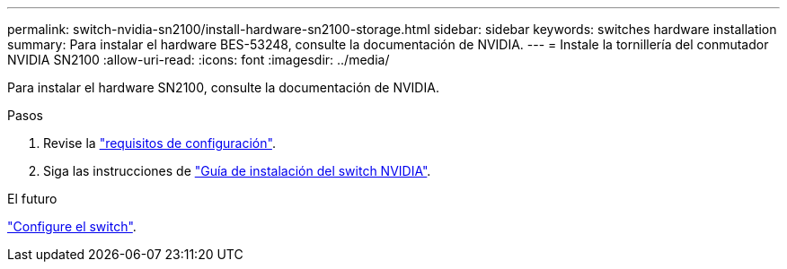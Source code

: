 ---
permalink: switch-nvidia-sn2100/install-hardware-sn2100-storage.html 
sidebar: sidebar 
keywords: switches hardware installation 
summary: Para instalar el hardware BES-53248, consulte la documentación de NVIDIA. 
---
= Instale la tornillería del conmutador NVIDIA SN2100
:allow-uri-read: 
:icons: font
:imagesdir: ../media/


[role="lead"]
Para instalar el hardware SN2100, consulte la documentación de NVIDIA.

.Pasos
. Revise la link:configure-reqs-sn2100-storage.html["requisitos de configuración"].
. Siga las instrucciones de https://docs.nvidia.com/networking/display/sn2000pub/Installation["Guía de instalación del switch NVIDIA"^].


.El futuro
link:configure-sn2100-storage.html["Configure el switch"].
